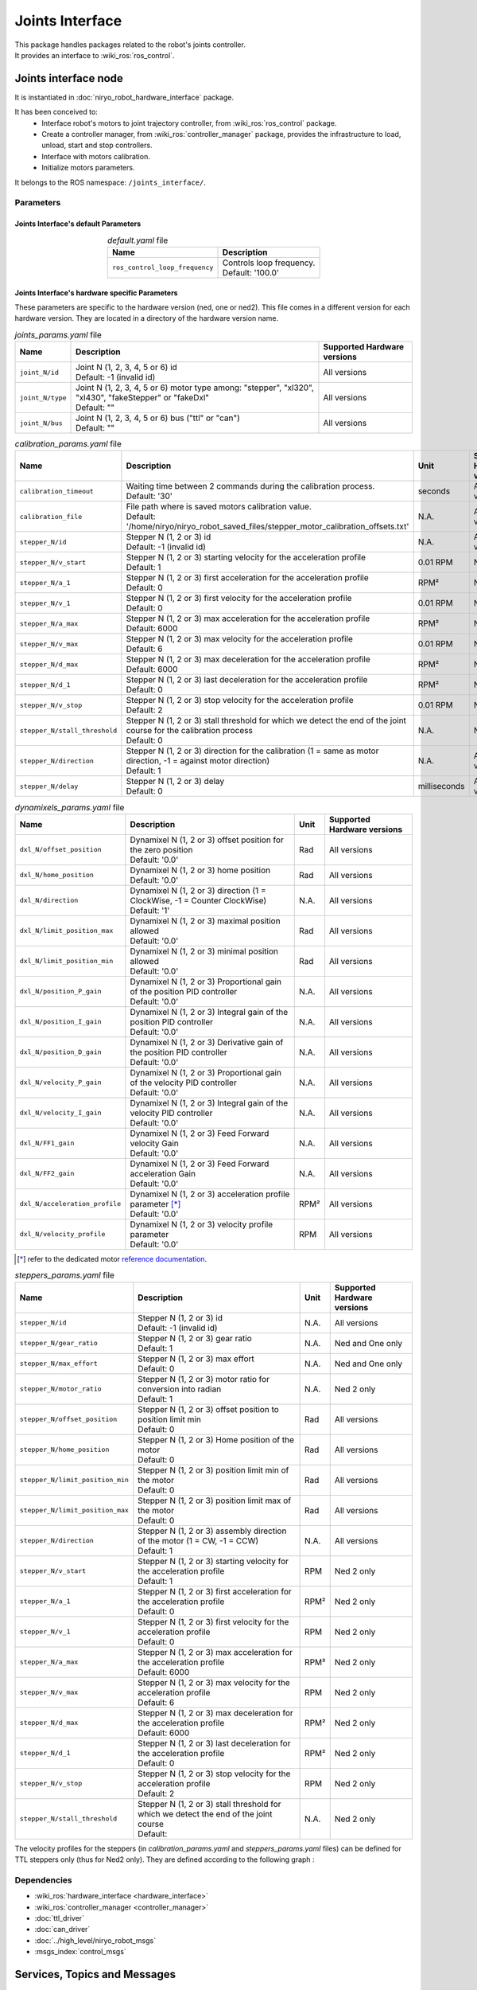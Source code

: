 Joints Interface
====================================

| This package handles packages related to the robot's joints controller.
| It provides an interface to :wiki_ros:`ros_control`.

Joints interface node
--------------------------
It is instantiated in :doc:`niryo_robot_hardware_interface` package.

It has been conceived to:
 - Interface robot's motors to joint trajectory controller, from :wiki_ros:`ros_control` package.
 - Create a controller manager, from :wiki_ros:`controller_manager` package, provides the infrastructure to load, unload, start and stop controllers.
 - Interface with motors calibration.
 - Initialize motors parameters.


It belongs to the ROS namespace: |namespace_emphasize|.

Parameters
^^^^^^^^^^^^^^^^^^^^^^^^^^^^^^^^^^^^^^^^

Joints Interface's default Parameters 
*************************************

.. list-table:: *default.yaml* file
   :header-rows: 1
   :widths: auto
   :stub-columns: 0
   :align: center

   *  -  Name
      -  Description
   *  -  ``ros_control_loop_frequency``
      -  | Controls loop frequency.
         | Default: '100.0'


Joints Interface's hardware specific Parameters 
**************************************************

These parameters are specific to the hardware version (ned, one or ned2).
This file comes in a different version for each hardware version. They are located in a directory of the hardware version name.

.. list-table:: *joints_params.yaml* file
   :header-rows: 1
   :widths: auto
   :stub-columns: 0
   :align: center

   *  -  Name
      -  Description
      -  Supported Hardware versions
   *  -  ``joint_N/id``
      -  | Joint N (1, 2, 3, 4, 5 or 6) id
         | Default: -1 (invalid id)
      -  All versions
   *  -  ``joint_N/type``
      -  | Joint N (1, 2, 3, 4, 5 or 6) motor type among: "stepper", "xl320", "xl430", "fakeStepper" or "fakeDxl"
         | Default: ""
      -  All versions
   *  -  ``joint_N/bus``
      -  | Joint N (1, 2, 3, 4, 5 or 6) bus ("ttl" or "can")
         | Default: ""
      -  All versions

.. list-table:: *calibration_params.yaml* file
   :header-rows: 1
   :widths: auto
   :stub-columns: 0
   :align: center

   *  -  Name
      -  Description
      -  Unit
      -  Supported Hardware versions
   *  -  ``calibration_timeout``
      -  | Waiting time between 2 commands during the calibration process.
         | Default: '30'
      -  seconds
      -  All versions
   *  -  ``calibration_file``
      -  | File path where is saved motors calibration value.
         | Default: '/home/niryo/niryo_robot_saved_files/stepper_motor_calibration_offsets.txt'
      -  N.A.
      -  All versions
   *  -  ``stepper_N/id``
      -  | Stepper N (1, 2 or 3) id
         | Default: -1 (invalid id)
      -  N.A.
      -  All versions
   *  -  ``stepper_N/v_start``
      -  | Stepper N (1, 2 or 3) starting velocity for the acceleration profile
         | Default: 1
      -  0.01 RPM
      -  Ned 2 only
   *  -  ``stepper_N/a_1``
      -  | Stepper N (1, 2 or 3) first acceleration for the acceleration profile
         | Default: 0
      -  RPM²
      -  Ned 2 only
   *  -  ``stepper_N/v_1``
      -  | Stepper N (1, 2 or 3) first velocity for the acceleration profile
         | Default: 0
      -  0.01 RPM
      -  Ned 2 only
   *  -  ``stepper_N/a_max``
      -  | Stepper N (1, 2 or 3) max acceleration for the acceleration profile
         | Default: 6000
      -  RPM²
      -  Ned 2 only
   *  -  ``stepper_N/v_max``
      -  | Stepper N (1, 2 or 3) max velocity for the acceleration profile
         | Default: 6
      -  0.01 RPM
      -    Ned 2 only
   *  -  ``stepper_N/d_max``
      -  | Stepper N (1, 2 or 3) max deceleration for the acceleration profile
         | Default: 6000
      -  RPM²
      -  Ned 2 only
   *  -  ``stepper_N/d_1``
      -  | Stepper N (1, 2 or 3) last deceleration for the acceleration profile
         | Default: 0
      -  RPM²
      -  Ned 2 only
   *  -  ``stepper_N/v_stop``
      -  | Stepper N (1, 2 or 3) stop velocity for the acceleration profile
         | Default: 2
      -  0.01 RPM
      -  Ned 2 only
   *  -  ``stepper_N/stall_threshold``
      -  | Stepper N (1, 2 or 3) stall threshold for which we detect the end of the joint course for the calibration process
         | Default: 0
      -  N.A.
      -  Ned 2 only
   *  -  ``stepper_N/direction``
      -  | Stepper N (1, 2 or 3) direction for the calibration (1 = same as motor direction, -1 = against motor direction)
         | Default: 1
      -  N.A.
      -  All versions
   *  -  ``stepper_N/delay``
      -  | Stepper N (1, 2 or 3) delay
         | Default: 0
      -  milliseconds
      -  All versions

.. list-table:: *dynamixels_params.yaml* file
   :header-rows: 1
   :widths: auto
   :stub-columns: 0
   :align: center

   *  -  Name
      -  Description
      -  Unit
      -  Supported Hardware versions
   *  - ``dxl_N/offset_position``
      -  | Dynamixel N (1, 2 or 3) offset position for the zero position
         | Default: '0.0'
      -  Rad
      -  All versions
   *  - ``dxl_N/home_position``
      -  | Dynamixel N (1, 2 or 3) home position
         | Default: '0.0'
      -  Rad
      -  All versions
   *  - ``dxl_N/direction``
      -  | Dynamixel N (1, 2 or 3) direction (1 = ClockWise, -1 = Counter ClockWise)
         | Default: '1'
      -  N.A.
      -  All versions
   *  - ``dxl_N/limit_position_max``
      -  | Dynamixel N (1, 2 or 3) maximal position allowed
         | Default: '0.0'
      -  Rad
      -  All versions
   *  - ``dxl_N/limit_position_min``
      -  | Dynamixel N (1, 2 or 3) minimal position allowed
         | Default: '0.0'
      -  Rad
      -  All versions
   *  - ``dxl_N/position_P_gain``
      -  | Dynamixel N (1, 2 or 3) Proportional gain of the position PID controller 
         | Default: '0.0'
      -  N.A.
      -  All versions
   *  - ``dxl_N/position_I_gain``
      -  | Dynamixel N (1, 2 or 3) Integral gain of the position PID controller 
         | Default: '0.0'
      -  N.A.
      -  All versions
   *  - ``dxl_N/position_D_gain``
      -  | Dynamixel N (1, 2 or 3) Derivative gain of the position PID controller 
         | Default: '0.0'
      -  N.A.
      -  All versions
   *  - ``dxl_N/velocity_P_gain``
      -  | Dynamixel N (1, 2 or 3) Proportional gain of the velocity PID controller 
         | Default: '0.0'
      -  N.A.
      -  All versions
   *  - ``dxl_N/velocity_I_gain``
      -  | Dynamixel N (1, 2 or 3) Integral gain of the velocity PID controller 
         | Default: '0.0'
      -  N.A.
      -  All versions
   *  - ``dxl_N/FF1_gain``
      -  | Dynamixel N (1, 2 or 3) Feed Forward velocity Gain
         | Default: '0.0'
      -  N.A.
      -  All versions
   *  - ``dxl_N/FF2_gain``
      -  | Dynamixel N (1, 2 or 3) Feed Forward acceleration Gain
         | Default: '0.0'
      -  N.A.
      -  All versions
   *  - ``dxl_N/acceleration_profile``
      -  | Dynamixel N (1, 2 or 3) acceleration profile parameter [*]_
         | Default: '0.0'
      -  RPM²
      -  All versions
   *  - ``dxl_N/velocity_profile``
      -  | Dynamixel N (1, 2 or 3) velocity profile parameter
         | Default: '0.0'
      -  RPM
      -  All versions

.. [*] refer to the dedicated motor `reference documentation <https://emanual.robotis.com/docs/en/dxl/x/xl430-w250/#what-is-the-profile>`_.

.. list-table:: *steppers_params.yaml* file
   :header-rows: 1
   :widths: auto
   :stub-columns: 0
   :align: center

   *  -  Name
      -  Description
      -  Unit
      -  Supported Hardware versions
   *  -  ``stepper_N/id``
      -  | Stepper N (1, 2 or 3) id
         | Default: -1 (invalid id)
      -  N.A.
      -  All versions
   *  -  ``stepper_N/gear_ratio``
      -  | Stepper N (1, 2 or 3) gear ratio
         | Default: 1
      -  N.A.
      -  Ned and One only
   *  -  ``stepper_N/max_effort``
      -  | Stepper N (1, 2 or 3) max effort
         | Default: 0
      -  N.A.
      -  Ned and One only
   *  -  ``stepper_N/motor_ratio``
      -  | Stepper N (1, 2 or 3) motor ratio for conversion into radian
         | Default: 1
      -  N.A.
      -  Ned 2 only
   *  -  ``stepper_N/offset_position``
      -  | Stepper N (1, 2 or 3) offset position to position limit min
         | Default: 0
      -  Rad
      -  All versions
   *  -  ``stepper_N/home_position``
      -  | Stepper N (1, 2 or 3) Home position of the motor
         | Default: 0
      -  Rad
      -  All versions
   *  -  ``stepper_N/limit_position_min``
      -  | Stepper N (1, 2 or 3) position limit min of the motor
         | Default: 0
      -  Rad
      -  All versions
   *  -  ``stepper_N/limit_position_max``
      -  | Stepper N (1, 2 or 3) position limit max of the motor
         | Default: 0
      -  Rad
      -  All versions
   *  -  ``stepper_N/direction``
      -  | Stepper N (1, 2 or 3) assembly direction of the motor (1 = CW, -1 = CCW)
         | Default: 1
      -  N.A.
      -  All versions
   *  -  ``stepper_N/v_start``
      -  | Stepper N (1, 2 or 3) starting velocity for the acceleration profile
         | Default: 1
      -  RPM
      -  Ned 2 only
   *  -  ``stepper_N/a_1``
      -  | Stepper N (1, 2 or 3) first acceleration for the acceleration profile
         | Default: 0
      -  RPM²
      -  Ned 2 only
   *  -  ``stepper_N/v_1``
      -  | Stepper N (1, 2 or 3) first velocity for the acceleration profile
         | Default: 0
      -  RPM
      -  Ned 2 only
   *  -  ``stepper_N/a_max``
      -  | Stepper N (1, 2 or 3) max acceleration for the acceleration profile
         | Default: 6000
      -  RPM²
      -  Ned 2 only
   *  -  ``stepper_N/v_max``
      -  | Stepper N (1, 2 or 3) max velocity for the acceleration profile
         | Default: 6
      -  RPM
      -  Ned 2 only
   *  -  ``stepper_N/d_max``
      -  | Stepper N (1, 2 or 3) max deceleration for the acceleration profile
         | Default: 6000
      -  RPM²
      -  Ned 2 only
   *  -  ``stepper_N/d_1``
      -  | Stepper N (1, 2 or 3) last deceleration for the acceleration profile
         | Default: 0
      -  RPM²
      -  Ned 2 only
   *  -  ``stepper_N/v_stop``
      -  | Stepper N (1, 2 or 3) stop velocity for the acceleration profile
         | Default: 2
      -  RPM
      -  Ned 2 only
   *  -  ``stepper_N/stall_threshold``
      -  | Stepper N (1, 2 or 3) stall threshold for which we detect the end of the joint course
         | Default:
      -  N.A.
      -  Ned 2 only

The velocity profiles for the steppers (in *calibration_params.yaml* and *steppers_params.yaml* files) can be defined for TTL steppers only (thus for Ned2 only).
They are defined according to the following graph :

.. figure:: ../../../images/stack/low_level/steppers_velocity_profiles.png
   :alt: TTL steppers velocity profiles
   :width: 600px
   :align: center

Dependencies
^^^^^^^^^^^^^^^^^^^^^^^^^^^^^^^^^^^^^^^^

- :wiki_ros:`hardware_interface <hardware_interface>`
- :wiki_ros:`controller_manager <controller_manager>`
- :doc:`ttl_driver`
- :doc:`can_driver`
- :doc:`../high_level/niryo_robot_msgs`
- :msgs_index:`control_msgs`

Services, Topics and Messages
-------------------------------------------------

Subscribed topics
^^^^^^^^^^^^^^^^^^^^^^^^^^^^^^^^^^^^^^^

.. list-table:: Joints Interface's Published Topics
   :header-rows: 1
   :widths: auto
   :stub-columns: 0
   :align: center

   *  -  Name
      -  Message Type
      -  Description
   *  -  ``niryo_robot_follow_joint_trajectory_controller/follow_joint_trajectory/result``
      -  :control_msgs:`FollowJointTrajectoryActionResult`
      -  Trajectory results from controller

Published topics
^^^^^^^^^^^^^^^^^^^^^^^^^^^^^^^^^^^^^^^

.. list-table:: Joints Interface's Published Topics
   :header-rows: 1
   :widths: auto
   :stub-columns: 0
   :align: center

   *  -  Name
      -  Message Type
      -  Description
   *  -  ``/niryo_robot/learning_mode/state``
      -  :std_msgs:`Bool`
      -  Learning mode state

Services
^^^^^^^^^^^^^^^^^^^^^^^^^^^^^^^^^^^^^^^

.. list-table:: Joints Interface Package Services
   :header-rows: 1
   :widths: auto
   :stub-columns: 0
   :align: center

   *  -  Name
      -  Message Type
      -  Description
   *  -  ``/niryo_robot/joints_interface/calibrate_motors``
      -  :ref:`source/stack/high_level/niryo_robot_msgs:SetInt`
      -  Start motors calibration - value can be 1 for auto calibration, 2 for manual
   *  -  ``/niryo_robot/joints_interface/request_new_calibration``
      -  :ref:`source/stack/high_level/niryo_robot_msgs:Trigger`
      -  Reset motor calibration state to "uncalibrated". This will allow the user to ask a new calibration.
   *  -  ``niryo_robot/learning_mode/activate``
      -  :ref:`source/stack/high_level/niryo_robot_msgs:Trigger`
      -  Change learning mode (Free Motion) state. When learning mode is activated, torques are disabled and the joints can move freely.
   *  -  ``niryo_robot/joints_interface/steppers_reset_controller``
      -  :ref:`source/stack/high_level/niryo_robot_msgs:Trigger`
      -  Resets the controller



Errors and warning messages
-------------------------------------------------


.. list-table:: List of Errors and warning messages
   :header-rows: 1
   :widths: auto
   :stub-columns: 0
   :align: center

   *  -  Type
      -  Message
      -  Description
   *  -  Error
      -  JointHardwareInterface::init - Fail to add joint, return :
      -  The joint is not correctly initialized
   *  -  Error
      -  JointHardwareInterface::init - stepper state init failed
      -  The stepper state parameters are not correctly retrieved
   *  -  Error
      -  JointHardwareInterface::init - dxl state init failed
      -  The dynamixel state parameters are not correctly retrieved
   *  -  Error
      -  JointHardwareInterface::init - Dynamixel motors are not available on CAN Bus
      -  The robot wrongly tries to initialize a dynamixel motor for the CAN bus (works only on TTL)
   *  -  Error
      -  JointHardwareInterface::init - Fail to reboot motor id
      -  The motor failed to reboot. Try rebooting it again
   *  -  WARNING
      -  JointHardwareInterface::init - initialize stepper joint failure, return %d. Retrying
      -  Failed to initialize a stepper. Will try again up to 3 times
   *  -  WARNING
      -  JointHardwareInterface::init - add stepper joint failure, return %d. Retrying
      -  Failed to add a stepper joint. Will try again up to 3 times
   *  -  WARNING
      -  JointHardwareInterface::init - init dxl joint failure, return : %d. Retrying
      -  Failed to initialize a dynamixel joint. Will try again up to 3 times
   *  -  WARNING
      -  JointHardwareInterface::init - add dxl joint failure, return : %d. Retrying
      -  Failed to add a dynamixel joint. Will try again up to 3 times


.. |namespace_cpp| replace:: joints_interface
.. |namespace| replace:: /joints_interface/
.. |namespace_emphasize| replace:: ``/joints_interface/``
.. |package_path| replace:: ../../../../niryo_robot_hardware_stack/joints_interface
